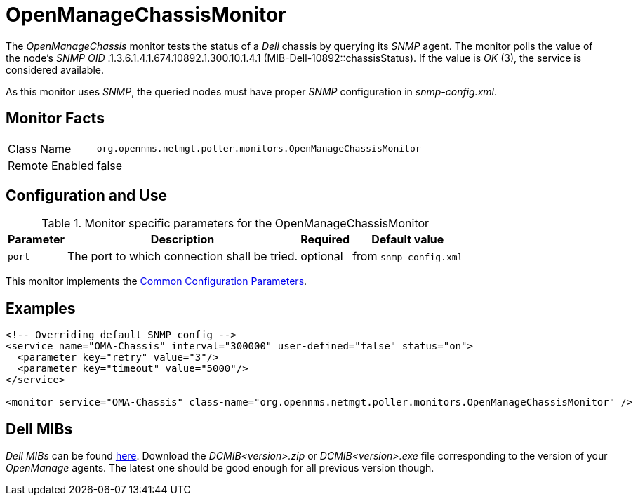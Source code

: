 
= OpenManageChassisMonitor

The _OpenManageChassis_ monitor tests the status of a _Dell_ chassis by querying its _SNMP_ agent.
The monitor polls the value of the node's _SNMP OID_ .1.3.6.1.4.1.674.10892.1.300.10.1.4.1 (MIB-Dell-10892::chassisStatus).
If the value is _OK_ (3), the service is considered available.

As this monitor uses _SNMP_, the queried nodes must have proper _SNMP_ configuration in _snmp-config.xml_.

== Monitor Facts

[options="autowidth"]
|===
| Class Name     | `org.opennms.netmgt.poller.monitors.OpenManageChassisMonitor`
| Remote Enabled | false
|===

== Configuration and Use

.Monitor specific parameters for the OpenManageChassisMonitor
[options="header, autowidth"]
|===
| Parameter | Description                                                        | Required | Default value
| `port`    | The port to which connection shall be tried.                       | optional | from `snmp-config.xml`
|===

This monitor implements the <<service-assurance/monitors/introduction.adoc#https://drive.google.com/drive/u/1/folders/1TuQQVg2zCUwa8cZ0-TqGpplJSKJ0Q3pega-service-assurance-monitors-common-parameters, Common Configuration Parameters>>.

== Examples

[source, xml]
----
<!-- Overriding default SNMP config -->
<service name="OMA-Chassis" interval="300000" user-defined="false" status="on">
  <parameter key="retry" value="3"/>
  <parameter key="timeout" value="5000"/>
</service>

<monitor service="OMA-Chassis" class-name="org.opennms.netmgt.poller.monitors.OpenManageChassisMonitor" />
----

== Dell MIBs

_Dell MIBs_ can be found link:ftp://ftp.us.dell.com/sysman[here].
Download the _DCMIB<version>.zip_ or _DCMIB<version>.exe_ file corresponding to the version of your _OpenManage_ agents.
The latest one should be good enough for all previous version though.
